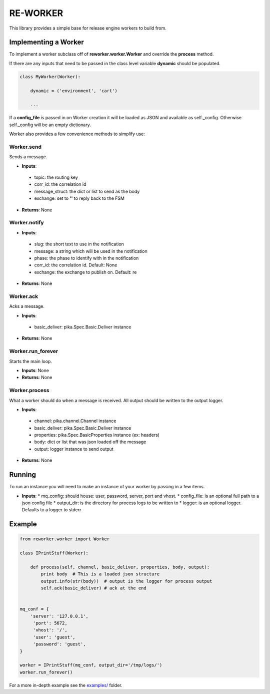 RE-WORKER
---------
This library provides a simple base for release engine workers to build from.


Implementing a Worker
~~~~~~~~~~~~~~~~~~~~~
To implement a worker subclass off of **reworker.worker.Worker** and override the **process** method.

If there are any inputs that need to be passed in the class level variable **dynamic** should be populated.

.. code-block:: python

   class MyWorker(Worker):

       dynamic = ('environment', 'cart')

       ...

If a **config_file** is passed in on Worker creation it will be loaded as JSON and available as self._config. Otherwise self._config will be an empty dictionary.


Worker also provides a few convenience methods to simplify use:

.. todo::
   Change to using actual sphinx API documentation.

Worker.send
```````````
Sends a message.

* **Inputs**:
 * topic: the routing key
 * corr_id: the correlation id
 * message_struct: the dict or list to send as the body
 * exchange: set to **''** to reply back to the FSM
* **Returns**: None

Worker.notify
`````````````
* **Inputs**:
 * slug: the short text to use in the notification
 * message: a string which will be used in the notification
 * phase: the phase to identify with in the notification
 * corr_id: the correlation id. Default: None
 * exchange: the exchange to publish on. Default: re
* **Returns**: None

Worker.ack
``````````
Acks a message.

* **Inputs**:
 * basic_deliver: pika.Spec.Basic.Deliver instance
* **Returns**: None

Worker.run_forever
``````````````````
Starts the main loop.

* **Inputs**: None
* **Returns**: None

Worker.process
``````````````
What a worker should do when a message is received. All output
should be written to the output logger.

* **Inputs**:
 * channel: pika.channel.Channel instance
 * basic_deliver: pika.Spec.Basic.Deliver instance
 * properties: pika.Spec.BasicProperties instance (ex: headers)
 * body: dict or list that was json loaded off the message
 * output: logger instance to send output
* **Returns**: None


Running
~~~~~~~
To run an instance you will need to make an instance of your worker by passing in a few items.

* **Inputs**:
  * mq_config: should house: user, password, server, port and vhost.
  * config_file: is an optional full path to a json config file
  * output_dir: is the directory for process logs to be written to
  * logger: is an optional logger. Defaults to a logger to stderr


Example
~~~~~~~

.. code-block:: python

   from reworker.worker import Worker

   class IPrintStuff(Worker):

       def process(self, channel, basic_deliver, properties, body, output):
           print body  # This is a loaded json structure
           output.info(str(body))  # output is the logger for process output
           self.ack(basic_deliver) # ack at the end


   mq_conf = {
       'server': '127.0.0.1',
        'port': 5672,
        'vhost': '/',
        'user': 'guest',
        'password': 'guest',
   }

   worker = IPrintStuff(mq_conf, output_dir='/tmp/logs/')
   worker.run_forever()


For a more in-depth example see the `examples/ <https://github.com/RHInception/re-worker/tree/master/examples>`_ folder.
